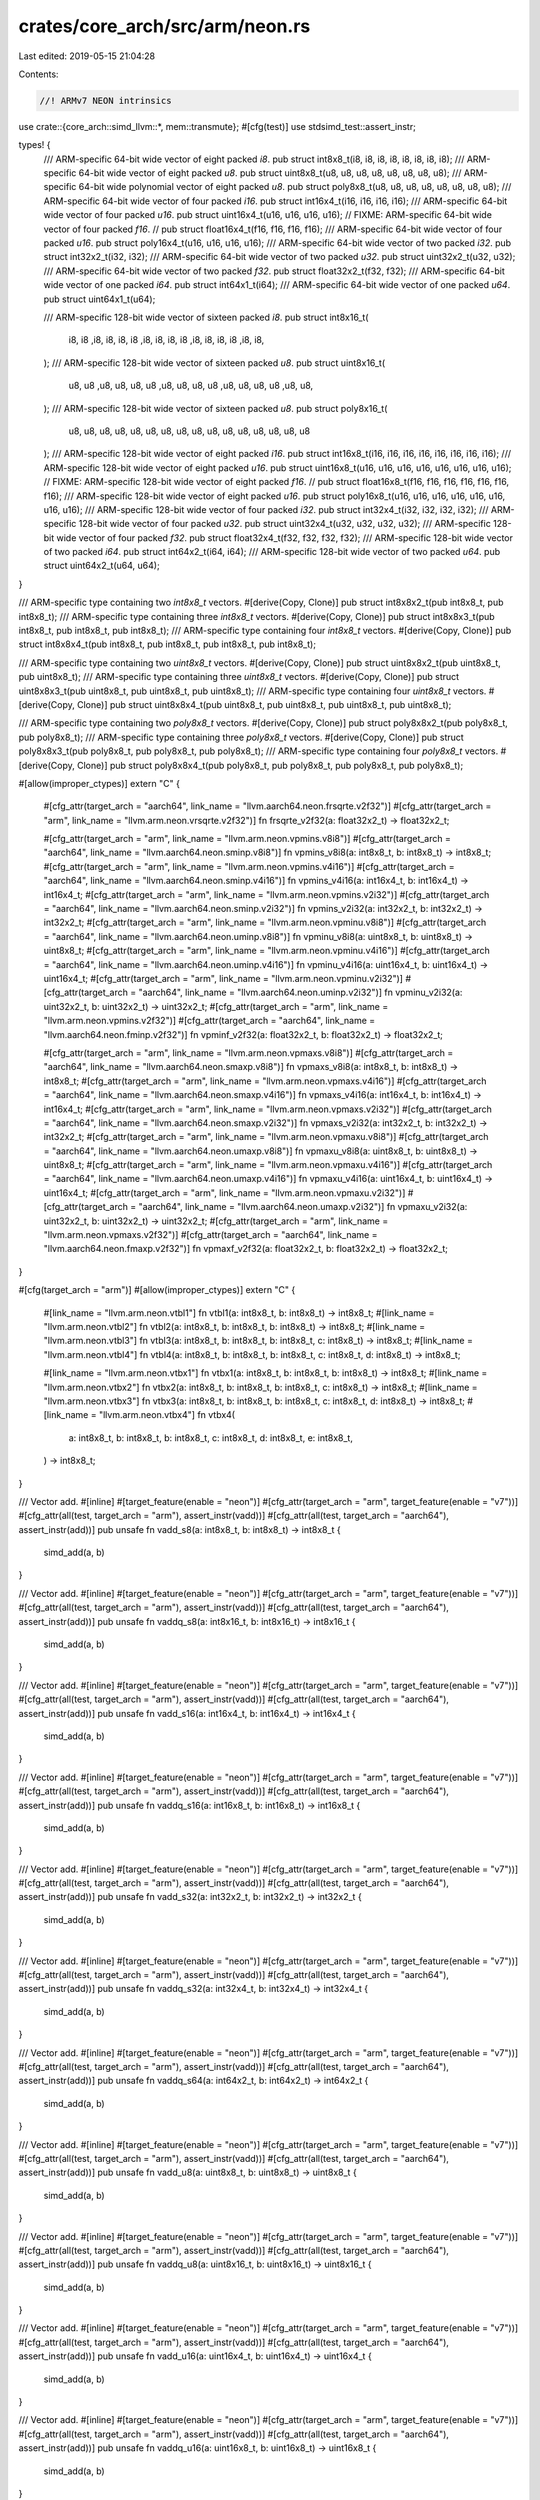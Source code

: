 crates/core_arch/src/arm/neon.rs
================================

Last edited: 2019-05-15 21:04:28

Contents:

.. code-block:: rs

    //! ARMv7 NEON intrinsics

use crate::{core_arch::simd_llvm::*, mem::transmute};
#[cfg(test)]
use stdsimd_test::assert_instr;

types! {
    /// ARM-specific 64-bit wide vector of eight packed `i8`.
    pub struct int8x8_t(i8, i8, i8, i8, i8, i8, i8, i8);
    /// ARM-specific 64-bit wide vector of eight packed `u8`.
    pub struct uint8x8_t(u8, u8, u8, u8, u8, u8, u8, u8);
    /// ARM-specific 64-bit wide polynomial vector of eight packed `u8`.
    pub struct poly8x8_t(u8, u8, u8, u8, u8, u8, u8, u8);
    /// ARM-specific 64-bit wide vector of four packed `i16`.
    pub struct int16x4_t(i16, i16, i16, i16);
    /// ARM-specific 64-bit wide vector of four packed `u16`.
    pub struct uint16x4_t(u16, u16, u16, u16);
    // FIXME: ARM-specific 64-bit wide vector of four packed `f16`.
    // pub struct float16x4_t(f16, f16, f16, f16);
    /// ARM-specific 64-bit wide vector of four packed `u16`.
    pub struct poly16x4_t(u16, u16, u16, u16);
    /// ARM-specific 64-bit wide vector of two packed `i32`.
    pub struct int32x2_t(i32, i32);
    /// ARM-specific 64-bit wide vector of two packed `u32`.
    pub struct uint32x2_t(u32, u32);
    /// ARM-specific 64-bit wide vector of two packed `f32`.
    pub struct float32x2_t(f32, f32);
    /// ARM-specific 64-bit wide vector of one packed `i64`.
    pub struct int64x1_t(i64);
    /// ARM-specific 64-bit wide vector of one packed `u64`.
    pub struct uint64x1_t(u64);

    /// ARM-specific 128-bit wide vector of sixteen packed `i8`.
    pub struct int8x16_t(
        i8, i8 ,i8, i8, i8, i8 ,i8, i8,
        i8, i8 ,i8, i8, i8, i8 ,i8, i8,
    );
    /// ARM-specific 128-bit wide vector of sixteen packed `u8`.
    pub struct uint8x16_t(
        u8, u8 ,u8, u8, u8, u8 ,u8, u8,
        u8, u8 ,u8, u8, u8, u8 ,u8, u8,
    );
    /// ARM-specific 128-bit wide vector of sixteen packed `u8`.
    pub struct poly8x16_t(
        u8, u8, u8, u8, u8, u8, u8, u8,
        u8, u8, u8, u8, u8, u8, u8, u8
    );
    /// ARM-specific 128-bit wide vector of eight packed `i16`.
    pub struct int16x8_t(i16, i16, i16, i16, i16, i16, i16, i16);
    /// ARM-specific 128-bit wide vector of eight packed `u16`.
    pub struct uint16x8_t(u16, u16, u16, u16, u16, u16, u16, u16);
    // FIXME: ARM-specific 128-bit wide vector of eight packed `f16`.
    // pub struct float16x8_t(f16, f16, f16, f16, f16, f16, f16);
    /// ARM-specific 128-bit wide vector of eight packed `u16`.
    pub struct poly16x8_t(u16, u16, u16, u16, u16, u16, u16, u16);
    /// ARM-specific 128-bit wide vector of four packed `i32`.
    pub struct int32x4_t(i32, i32, i32, i32);
    /// ARM-specific 128-bit wide vector of four packed `u32`.
    pub struct uint32x4_t(u32, u32, u32, u32);
    /// ARM-specific 128-bit wide vector of four packed `f32`.
    pub struct float32x4_t(f32, f32, f32, f32);
    /// ARM-specific 128-bit wide vector of two packed `i64`.
    pub struct int64x2_t(i64, i64);
    /// ARM-specific 128-bit wide vector of two packed `u64`.
    pub struct uint64x2_t(u64, u64);
}

/// ARM-specific type containing two `int8x8_t` vectors.
#[derive(Copy, Clone)]
pub struct int8x8x2_t(pub int8x8_t, pub int8x8_t);
/// ARM-specific type containing three `int8x8_t` vectors.
#[derive(Copy, Clone)]
pub struct int8x8x3_t(pub int8x8_t, pub int8x8_t, pub int8x8_t);
/// ARM-specific type containing four `int8x8_t` vectors.
#[derive(Copy, Clone)]
pub struct int8x8x4_t(pub int8x8_t, pub int8x8_t, pub int8x8_t, pub int8x8_t);

/// ARM-specific type containing two `uint8x8_t` vectors.
#[derive(Copy, Clone)]
pub struct uint8x8x2_t(pub uint8x8_t, pub uint8x8_t);
/// ARM-specific type containing three `uint8x8_t` vectors.
#[derive(Copy, Clone)]
pub struct uint8x8x3_t(pub uint8x8_t, pub uint8x8_t, pub uint8x8_t);
/// ARM-specific type containing four `uint8x8_t` vectors.
#[derive(Copy, Clone)]
pub struct uint8x8x4_t(pub uint8x8_t, pub uint8x8_t, pub uint8x8_t, pub uint8x8_t);

/// ARM-specific type containing two `poly8x8_t` vectors.
#[derive(Copy, Clone)]
pub struct poly8x8x2_t(pub poly8x8_t, pub poly8x8_t);
/// ARM-specific type containing three `poly8x8_t` vectors.
#[derive(Copy, Clone)]
pub struct poly8x8x3_t(pub poly8x8_t, pub poly8x8_t, pub poly8x8_t);
/// ARM-specific type containing four `poly8x8_t` vectors.
#[derive(Copy, Clone)]
pub struct poly8x8x4_t(pub poly8x8_t, pub poly8x8_t, pub poly8x8_t, pub poly8x8_t);

#[allow(improper_ctypes)]
extern "C" {
    #[cfg_attr(target_arch = "aarch64", link_name = "llvm.aarch64.neon.frsqrte.v2f32")]
    #[cfg_attr(target_arch = "arm", link_name = "llvm.arm.neon.vrsqrte.v2f32")]
    fn frsqrte_v2f32(a: float32x2_t) -> float32x2_t;

    #[cfg_attr(target_arch = "arm", link_name = "llvm.arm.neon.vpmins.v8i8")]
    #[cfg_attr(target_arch = "aarch64", link_name = "llvm.aarch64.neon.sminp.v8i8")]
    fn vpmins_v8i8(a: int8x8_t, b: int8x8_t) -> int8x8_t;
    #[cfg_attr(target_arch = "arm", link_name = "llvm.arm.neon.vpmins.v4i16")]
    #[cfg_attr(target_arch = "aarch64", link_name = "llvm.aarch64.neon.sminp.v4i16")]
    fn vpmins_v4i16(a: int16x4_t, b: int16x4_t) -> int16x4_t;
    #[cfg_attr(target_arch = "arm", link_name = "llvm.arm.neon.vpmins.v2i32")]
    #[cfg_attr(target_arch = "aarch64", link_name = "llvm.aarch64.neon.sminp.v2i32")]
    fn vpmins_v2i32(a: int32x2_t, b: int32x2_t) -> int32x2_t;
    #[cfg_attr(target_arch = "arm", link_name = "llvm.arm.neon.vpminu.v8i8")]
    #[cfg_attr(target_arch = "aarch64", link_name = "llvm.aarch64.neon.uminp.v8i8")]
    fn vpminu_v8i8(a: uint8x8_t, b: uint8x8_t) -> uint8x8_t;
    #[cfg_attr(target_arch = "arm", link_name = "llvm.arm.neon.vpminu.v4i16")]
    #[cfg_attr(target_arch = "aarch64", link_name = "llvm.aarch64.neon.uminp.v4i16")]
    fn vpminu_v4i16(a: uint16x4_t, b: uint16x4_t) -> uint16x4_t;
    #[cfg_attr(target_arch = "arm", link_name = "llvm.arm.neon.vpminu.v2i32")]
    #[cfg_attr(target_arch = "aarch64", link_name = "llvm.aarch64.neon.uminp.v2i32")]
    fn vpminu_v2i32(a: uint32x2_t, b: uint32x2_t) -> uint32x2_t;
    #[cfg_attr(target_arch = "arm", link_name = "llvm.arm.neon.vpmins.v2f32")]
    #[cfg_attr(target_arch = "aarch64", link_name = "llvm.aarch64.neon.fminp.v2f32")]
    fn vpminf_v2f32(a: float32x2_t, b: float32x2_t) -> float32x2_t;

    #[cfg_attr(target_arch = "arm", link_name = "llvm.arm.neon.vpmaxs.v8i8")]
    #[cfg_attr(target_arch = "aarch64", link_name = "llvm.aarch64.neon.smaxp.v8i8")]
    fn vpmaxs_v8i8(a: int8x8_t, b: int8x8_t) -> int8x8_t;
    #[cfg_attr(target_arch = "arm", link_name = "llvm.arm.neon.vpmaxs.v4i16")]
    #[cfg_attr(target_arch = "aarch64", link_name = "llvm.aarch64.neon.smaxp.v4i16")]
    fn vpmaxs_v4i16(a: int16x4_t, b: int16x4_t) -> int16x4_t;
    #[cfg_attr(target_arch = "arm", link_name = "llvm.arm.neon.vpmaxs.v2i32")]
    #[cfg_attr(target_arch = "aarch64", link_name = "llvm.aarch64.neon.smaxp.v2i32")]
    fn vpmaxs_v2i32(a: int32x2_t, b: int32x2_t) -> int32x2_t;
    #[cfg_attr(target_arch = "arm", link_name = "llvm.arm.neon.vpmaxu.v8i8")]
    #[cfg_attr(target_arch = "aarch64", link_name = "llvm.aarch64.neon.umaxp.v8i8")]
    fn vpmaxu_v8i8(a: uint8x8_t, b: uint8x8_t) -> uint8x8_t;
    #[cfg_attr(target_arch = "arm", link_name = "llvm.arm.neon.vpmaxu.v4i16")]
    #[cfg_attr(target_arch = "aarch64", link_name = "llvm.aarch64.neon.umaxp.v4i16")]
    fn vpmaxu_v4i16(a: uint16x4_t, b: uint16x4_t) -> uint16x4_t;
    #[cfg_attr(target_arch = "arm", link_name = "llvm.arm.neon.vpmaxu.v2i32")]
    #[cfg_attr(target_arch = "aarch64", link_name = "llvm.aarch64.neon.umaxp.v2i32")]
    fn vpmaxu_v2i32(a: uint32x2_t, b: uint32x2_t) -> uint32x2_t;
    #[cfg_attr(target_arch = "arm", link_name = "llvm.arm.neon.vpmaxs.v2f32")]
    #[cfg_attr(target_arch = "aarch64", link_name = "llvm.aarch64.neon.fmaxp.v2f32")]
    fn vpmaxf_v2f32(a: float32x2_t, b: float32x2_t) -> float32x2_t;
}

#[cfg(target_arch = "arm")]
#[allow(improper_ctypes)]
extern "C" {
    #[link_name = "llvm.arm.neon.vtbl1"]
    fn vtbl1(a: int8x8_t, b: int8x8_t) -> int8x8_t;
    #[link_name = "llvm.arm.neon.vtbl2"]
    fn vtbl2(a: int8x8_t, b: int8x8_t, b: int8x8_t) -> int8x8_t;
    #[link_name = "llvm.arm.neon.vtbl3"]
    fn vtbl3(a: int8x8_t, b: int8x8_t, b: int8x8_t, c: int8x8_t) -> int8x8_t;
    #[link_name = "llvm.arm.neon.vtbl4"]
    fn vtbl4(a: int8x8_t, b: int8x8_t, b: int8x8_t, c: int8x8_t, d: int8x8_t) -> int8x8_t;

    #[link_name = "llvm.arm.neon.vtbx1"]
    fn vtbx1(a: int8x8_t, b: int8x8_t, b: int8x8_t) -> int8x8_t;
    #[link_name = "llvm.arm.neon.vtbx2"]
    fn vtbx2(a: int8x8_t, b: int8x8_t, b: int8x8_t, c: int8x8_t) -> int8x8_t;
    #[link_name = "llvm.arm.neon.vtbx3"]
    fn vtbx3(a: int8x8_t, b: int8x8_t, b: int8x8_t, c: int8x8_t, d: int8x8_t) -> int8x8_t;
    #[link_name = "llvm.arm.neon.vtbx4"]
    fn vtbx4(
        a: int8x8_t,
        b: int8x8_t,
        b: int8x8_t,
        c: int8x8_t,
        d: int8x8_t,
        e: int8x8_t,
    ) -> int8x8_t;
}

/// Vector add.
#[inline]
#[target_feature(enable = "neon")]
#[cfg_attr(target_arch = "arm", target_feature(enable = "v7"))]
#[cfg_attr(all(test, target_arch = "arm"), assert_instr(vadd))]
#[cfg_attr(all(test, target_arch = "aarch64"), assert_instr(add))]
pub unsafe fn vadd_s8(a: int8x8_t, b: int8x8_t) -> int8x8_t {
    simd_add(a, b)
}

/// Vector add.
#[inline]
#[target_feature(enable = "neon")]
#[cfg_attr(target_arch = "arm", target_feature(enable = "v7"))]
#[cfg_attr(all(test, target_arch = "arm"), assert_instr(vadd))]
#[cfg_attr(all(test, target_arch = "aarch64"), assert_instr(add))]
pub unsafe fn vaddq_s8(a: int8x16_t, b: int8x16_t) -> int8x16_t {
    simd_add(a, b)
}

/// Vector add.
#[inline]
#[target_feature(enable = "neon")]
#[cfg_attr(target_arch = "arm", target_feature(enable = "v7"))]
#[cfg_attr(all(test, target_arch = "arm"), assert_instr(vadd))]
#[cfg_attr(all(test, target_arch = "aarch64"), assert_instr(add))]
pub unsafe fn vadd_s16(a: int16x4_t, b: int16x4_t) -> int16x4_t {
    simd_add(a, b)
}

/// Vector add.
#[inline]
#[target_feature(enable = "neon")]
#[cfg_attr(target_arch = "arm", target_feature(enable = "v7"))]
#[cfg_attr(all(test, target_arch = "arm"), assert_instr(vadd))]
#[cfg_attr(all(test, target_arch = "aarch64"), assert_instr(add))]
pub unsafe fn vaddq_s16(a: int16x8_t, b: int16x8_t) -> int16x8_t {
    simd_add(a, b)
}

/// Vector add.
#[inline]
#[target_feature(enable = "neon")]
#[cfg_attr(target_arch = "arm", target_feature(enable = "v7"))]
#[cfg_attr(all(test, target_arch = "arm"), assert_instr(vadd))]
#[cfg_attr(all(test, target_arch = "aarch64"), assert_instr(add))]
pub unsafe fn vadd_s32(a: int32x2_t, b: int32x2_t) -> int32x2_t {
    simd_add(a, b)
}

/// Vector add.
#[inline]
#[target_feature(enable = "neon")]
#[cfg_attr(target_arch = "arm", target_feature(enable = "v7"))]
#[cfg_attr(all(test, target_arch = "arm"), assert_instr(vadd))]
#[cfg_attr(all(test, target_arch = "aarch64"), assert_instr(add))]
pub unsafe fn vaddq_s32(a: int32x4_t, b: int32x4_t) -> int32x4_t {
    simd_add(a, b)
}

/// Vector add.
#[inline]
#[target_feature(enable = "neon")]
#[cfg_attr(target_arch = "arm", target_feature(enable = "v7"))]
#[cfg_attr(all(test, target_arch = "arm"), assert_instr(vadd))]
#[cfg_attr(all(test, target_arch = "aarch64"), assert_instr(add))]
pub unsafe fn vaddq_s64(a: int64x2_t, b: int64x2_t) -> int64x2_t {
    simd_add(a, b)
}

/// Vector add.
#[inline]
#[target_feature(enable = "neon")]
#[cfg_attr(target_arch = "arm", target_feature(enable = "v7"))]
#[cfg_attr(all(test, target_arch = "arm"), assert_instr(vadd))]
#[cfg_attr(all(test, target_arch = "aarch64"), assert_instr(add))]
pub unsafe fn vadd_u8(a: uint8x8_t, b: uint8x8_t) -> uint8x8_t {
    simd_add(a, b)
}

/// Vector add.
#[inline]
#[target_feature(enable = "neon")]
#[cfg_attr(target_arch = "arm", target_feature(enable = "v7"))]
#[cfg_attr(all(test, target_arch = "arm"), assert_instr(vadd))]
#[cfg_attr(all(test, target_arch = "aarch64"), assert_instr(add))]
pub unsafe fn vaddq_u8(a: uint8x16_t, b: uint8x16_t) -> uint8x16_t {
    simd_add(a, b)
}

/// Vector add.
#[inline]
#[target_feature(enable = "neon")]
#[cfg_attr(target_arch = "arm", target_feature(enable = "v7"))]
#[cfg_attr(all(test, target_arch = "arm"), assert_instr(vadd))]
#[cfg_attr(all(test, target_arch = "aarch64"), assert_instr(add))]
pub unsafe fn vadd_u16(a: uint16x4_t, b: uint16x4_t) -> uint16x4_t {
    simd_add(a, b)
}

/// Vector add.
#[inline]
#[target_feature(enable = "neon")]
#[cfg_attr(target_arch = "arm", target_feature(enable = "v7"))]
#[cfg_attr(all(test, target_arch = "arm"), assert_instr(vadd))]
#[cfg_attr(all(test, target_arch = "aarch64"), assert_instr(add))]
pub unsafe fn vaddq_u16(a: uint16x8_t, b: uint16x8_t) -> uint16x8_t {
    simd_add(a, b)
}

/// Vector add.
#[inline]
#[target_feature(enable = "neon")]
#[cfg_attr(target_arch = "arm", target_feature(enable = "v7"))]
#[cfg_attr(all(test, target_arch = "arm"), assert_instr(vadd))]
#[cfg_attr(all(test, target_arch = "aarch64"), assert_instr(add))]
pub unsafe fn vadd_u32(a: uint32x2_t, b: uint32x2_t) -> uint32x2_t {
    simd_add(a, b)
}

/// Vector add.
#[inline]
#[target_feature(enable = "neon")]
#[cfg_attr(target_arch = "arm", target_feature(enable = "v7"))]
#[cfg_attr(all(test, target_arch = "arm"), assert_instr(vadd))]
#[cfg_attr(all(test, target_arch = "aarch64"), assert_instr(add))]
pub unsafe fn vaddq_u32(a: uint32x4_t, b: uint32x4_t) -> uint32x4_t {
    simd_add(a, b)
}

/// Vector add.
#[inline]
#[target_feature(enable = "neon")]
#[cfg_attr(target_arch = "arm", target_feature(enable = "v7"))]
#[cfg_attr(all(test, target_arch = "arm"), assert_instr(vadd))]
#[cfg_attr(all(test, target_arch = "aarch64"), assert_instr(add))]
pub unsafe fn vaddq_u64(a: uint64x2_t, b: uint64x2_t) -> uint64x2_t {
    simd_add(a, b)
}

/// Vector add.
#[inline]
#[target_feature(enable = "neon")]
#[cfg_attr(target_arch = "arm", target_feature(enable = "v7"))]
#[cfg_attr(all(test, target_arch = "arm"), assert_instr(vadd))]
#[cfg_attr(all(test, target_arch = "aarch64"), assert_instr(fadd))]
pub unsafe fn vadd_f32(a: float32x2_t, b: float32x2_t) -> float32x2_t {
    simd_add(a, b)
}

/// Vector add.
#[inline]
#[target_feature(enable = "neon")]
#[cfg_attr(target_arch = "arm", target_feature(enable = "v7"))]
#[cfg_attr(all(test, target_arch = "arm"), assert_instr(vadd))]
#[cfg_attr(all(test, target_arch = "aarch64"), assert_instr(fadd))]
pub unsafe fn vaddq_f32(a: float32x4_t, b: float32x4_t) -> float32x4_t {
    simd_add(a, b)
}

/// Vector long add.
#[inline]
#[target_feature(enable = "neon")]
#[cfg_attr(target_arch = "arm", target_feature(enable = "v7"))]
#[cfg_attr(all(test, target_arch = "arm"), assert_instr(vaddl))]
#[cfg_attr(all(test, target_arch = "aarch64"), assert_instr(saddl))]
pub unsafe fn vaddl_s8(a: int8x8_t, b: int8x8_t) -> int16x8_t {
    let a: int16x8_t = simd_cast(a);
    let b: int16x8_t = simd_cast(b);
    simd_add(a, b)
}

/// Vector long add.
#[inline]
#[target_feature(enable = "neon")]
#[cfg_attr(target_arch = "arm", target_feature(enable = "v7"))]
#[cfg_attr(all(test, target_arch = "arm"), assert_instr(vaddl))]
#[cfg_attr(all(test, target_arch = "aarch64"), assert_instr(saddl))]
pub unsafe fn vaddl_s16(a: int16x4_t, b: int16x4_t) -> int32x4_t {
    let a: int32x4_t = simd_cast(a);
    let b: int32x4_t = simd_cast(b);
    simd_add(a, b)
}

/// Vector long add.
#[inline]
#[target_feature(enable = "neon")]
#[cfg_attr(target_arch = "arm", target_feature(enable = "v7"))]
#[cfg_attr(all(test, target_arch = "arm"), assert_instr(vaddl))]
#[cfg_attr(all(test, target_arch = "aarch64"), assert_instr(saddl))]
pub unsafe fn vaddl_s32(a: int32x2_t, b: int32x2_t) -> int64x2_t {
    let a: int64x2_t = simd_cast(a);
    let b: int64x2_t = simd_cast(b);
    simd_add(a, b)
}

/// Vector long add.
#[inline]
#[target_feature(enable = "neon")]
#[cfg_attr(target_arch = "arm", target_feature(enable = "v7"))]
#[cfg_attr(all(test, target_arch = "arm"), assert_instr(vaddl))]
#[cfg_attr(all(test, target_arch = "aarch64"), assert_instr(uaddl))]
pub unsafe fn vaddl_u8(a: uint8x8_t, b: uint8x8_t) -> uint16x8_t {
    let a: uint16x8_t = simd_cast(a);
    let b: uint16x8_t = simd_cast(b);
    simd_add(a, b)
}

/// Vector long add.
#[inline]
#[target_feature(enable = "neon")]
#[cfg_attr(target_arch = "arm", target_feature(enable = "v7"))]
#[cfg_attr(all(test, target_arch = "arm"), assert_instr(vaddl))]
#[cfg_attr(all(test, target_arch = "aarch64"), assert_instr(uaddl))]
pub unsafe fn vaddl_u16(a: uint16x4_t, b: uint16x4_t) -> uint32x4_t {
    let a: uint32x4_t = simd_cast(a);
    let b: uint32x4_t = simd_cast(b);
    simd_add(a, b)
}

/// Vector long add.
#[inline]
#[target_feature(enable = "neon")]
#[cfg_attr(target_arch = "arm", target_feature(enable = "v7"))]
#[cfg_attr(all(test, target_arch = "arm"), assert_instr(vaddl))]
#[cfg_attr(all(test, target_arch = "aarch64"), assert_instr(uaddl))]
pub unsafe fn vaddl_u32(a: uint32x2_t, b: uint32x2_t) -> uint64x2_t {
    let a: uint64x2_t = simd_cast(a);
    let b: uint64x2_t = simd_cast(b);
    simd_add(a, b)
}

/// Vector narrow integer.
#[inline]
#[target_feature(enable = "neon")]
#[cfg_attr(target_arch = "arm", target_feature(enable = "v7"))]
#[cfg_attr(all(test, target_arch = "arm"), assert_instr(vmovn))]
#[cfg_attr(all(test, target_arch = "aarch64"), assert_instr(xtn))]
pub unsafe fn vmovn_s16(a: int16x8_t) -> int8x8_t {
    simd_cast(a)
}

/// Vector narrow integer.
#[inline]
#[target_feature(enable = "neon")]
#[cfg_attr(target_arch = "arm", target_feature(enable = "v7"))]
#[cfg_attr(all(test, target_arch = "arm"), assert_instr(vmovn))]
#[cfg_attr(all(test, target_arch = "aarch64"), assert_instr(xtn))]
pub unsafe fn vmovn_s32(a: int32x4_t) -> int16x4_t {
    simd_cast(a)
}

/// Vector narrow integer.
#[inline]
#[target_feature(enable = "neon")]
#[cfg_attr(target_arch = "arm", target_feature(enable = "v7"))]
#[cfg_attr(all(test, target_arch = "arm"), assert_instr(vmovn))]
#[cfg_attr(all(test, target_arch = "aarch64"), assert_instr(xtn))]
pub unsafe fn vmovn_s64(a: int64x2_t) -> int32x2_t {
    simd_cast(a)
}

/// Vector narrow integer.
#[inline]
#[target_feature(enable = "neon")]
#[cfg_attr(target_arch = "arm", target_feature(enable = "v7"))]
#[cfg_attr(all(test, target_arch = "arm"), assert_instr(vmovn))]
#[cfg_attr(all(test, target_arch = "aarch64"), assert_instr(xtn))]
pub unsafe fn vmovn_u16(a: uint16x8_t) -> uint8x8_t {
    simd_cast(a)
}

/// Vector narrow integer.
#[inline]
#[target_feature(enable = "neon")]
#[cfg_attr(target_arch = "arm", target_feature(enable = "v7"))]
#[cfg_attr(all(test, target_arch = "arm"), assert_instr(vmovn))]
#[cfg_attr(all(test, target_arch = "aarch64"), assert_instr(xtn))]
pub unsafe fn vmovn_u32(a: uint32x4_t) -> uint16x4_t {
    simd_cast(a)
}

/// Vector narrow integer.
#[inline]
#[target_feature(enable = "neon")]
#[cfg_attr(target_arch = "arm", target_feature(enable = "v7"))]
#[cfg_attr(all(test, target_arch = "arm"), assert_instr(vmovn))]
#[cfg_attr(all(test, target_arch = "aarch64"), assert_instr(xtn))]
pub unsafe fn vmovn_u64(a: uint64x2_t) -> uint32x2_t {
    simd_cast(a)
}

/// Vector long move.
#[inline]
#[target_feature(enable = "neon")]
#[cfg_attr(target_arch = "arm", target_feature(enable = "v7"))]
#[cfg_attr(all(test, target_arch = "arm"), assert_instr(vmovl))]
#[cfg_attr(all(test, target_arch = "aarch64"), assert_instr(sxtl))]
pub unsafe fn vmovl_s8(a: int8x8_t) -> int16x8_t {
    simd_cast(a)
}

/// Vector long move.
#[inline]
#[target_feature(enable = "neon")]
#[cfg_attr(target_arch = "arm", target_feature(enable = "v7"))]
#[cfg_attr(all(test, target_arch = "arm"), assert_instr(vmovl))]
#[cfg_attr(all(test, target_arch = "aarch64"), assert_instr(sxtl))]
pub unsafe fn vmovl_s16(a: int16x4_t) -> int32x4_t {
    simd_cast(a)
}

/// Vector long move.
#[inline]
#[target_feature(enable = "neon")]
#[cfg_attr(target_arch = "arm", target_feature(enable = "v7"))]
#[cfg_attr(all(test, target_arch = "arm"), assert_instr(vmovl))]
#[cfg_attr(all(test, target_arch = "aarch64"), assert_instr(sxtl))]
pub unsafe fn vmovl_s32(a: int32x2_t) -> int64x2_t {
    simd_cast(a)
}

/// Vector long move.
#[inline]
#[target_feature(enable = "neon")]
#[cfg_attr(target_arch = "arm", target_feature(enable = "v7"))]
#[cfg_attr(all(test, target_arch = "arm"), assert_instr(vmovl))]
#[cfg_attr(all(test, target_arch = "aarch64"), assert_instr(uxtl))]
pub unsafe fn vmovl_u8(a: uint8x8_t) -> uint16x8_t {
    simd_cast(a)
}

/// Vector long move.
#[inline]
#[target_feature(enable = "neon")]
#[cfg_attr(target_arch = "arm", target_feature(enable = "v7"))]
#[cfg_attr(all(test, target_arch = "arm"), assert_instr(vmovl))]
#[cfg_attr(all(test, target_arch = "aarch64"), assert_instr(uxtl))]
pub unsafe fn vmovl_u16(a: uint16x4_t) -> uint32x4_t {
    simd_cast(a)
}

/// Vector long move.
#[inline]
#[target_feature(enable = "neon")]
#[cfg_attr(target_arch = "arm", target_feature(enable = "v7"))]
#[cfg_attr(all(test, target_arch = "arm"), assert_instr(vmovl))]
#[cfg_attr(all(test, target_arch = "aarch64"), assert_instr(uxtl))]
pub unsafe fn vmovl_u32(a: uint32x2_t) -> uint64x2_t {
    simd_cast(a)
}

/// Reciprocal square-root estimate.
#[inline]
#[target_feature(enable = "neon")]
#[cfg_attr(all(test, target_arch = "aarch64"), assert_instr(frsqrte))]
#[cfg_attr(all(test, target_arch = "arm"), assert_instr(vrsqrte))]
pub unsafe fn vrsqrte_f32(a: float32x2_t) -> float32x2_t {
    frsqrte_v2f32(a)
}

/// Folding minimum of adjacent pairs
#[inline]
#[target_feature(enable = "neon")]
#[cfg_attr(target_arch = "arm", target_feature(enable = "v7"))]
#[cfg_attr(all(test, target_arch = "arm"), assert_instr(vpmin))]
#[cfg_attr(all(test, target_arch = "aarch64"), assert_instr(sminp))]
pub unsafe fn vpmin_s8(a: int8x8_t, b: int8x8_t) -> int8x8_t {
    vpmins_v8i8(a, b)
}

/// Folding minimum of adjacent pairs
#[inline]
#[target_feature(enable = "neon")]
#[cfg_attr(target_arch = "arm", target_feature(enable = "v7"))]
#[cfg_attr(all(test, target_arch = "arm"), assert_instr(vpmin))]
#[cfg_attr(all(test, target_arch = "aarch64"), assert_instr(sminp))]
pub unsafe fn vpmin_s16(a: int16x4_t, b: int16x4_t) -> int16x4_t {
    vpmins_v4i16(a, b)
}

/// Folding minimum of adjacent pairs
#[inline]
#[target_feature(enable = "neon")]
#[cfg_attr(target_arch = "arm", target_feature(enable = "v7"))]
#[cfg_attr(all(test, target_arch = "arm"), assert_instr(vpmin))]
#[cfg_attr(all(test, target_arch = "aarch64"), assert_instr(sminp))]
pub unsafe fn vpmin_s32(a: int32x2_t, b: int32x2_t) -> int32x2_t {
    vpmins_v2i32(a, b)
}

/// Folding minimum of adjacent pairs
#[inline]
#[target_feature(enable = "neon")]
#[cfg_attr(target_arch = "arm", target_feature(enable = "v7"))]
#[cfg_attr(all(test, target_arch = "arm"), assert_instr(vpmin))]
#[cfg_attr(all(test, target_arch = "aarch64"), assert_instr(uminp))]
pub unsafe fn vpmin_u8(a: uint8x8_t, b: uint8x8_t) -> uint8x8_t {
    vpminu_v8i8(a, b)
}

/// Folding minimum of adjacent pairs
#[inline]
#[target_feature(enable = "neon")]
#[cfg_attr(target_arch = "arm", target_feature(enable = "v7"))]
#[cfg_attr(all(test, target_arch = "arm"), assert_instr(vpmin))]
#[cfg_attr(all(test, target_arch = "aarch64"), assert_instr(uminp))]
pub unsafe fn vpmin_u16(a: uint16x4_t, b: uint16x4_t) -> uint16x4_t {
    vpminu_v4i16(a, b)
}

/// Folding minimum of adjacent pairs
#[inline]
#[target_feature(enable = "neon")]
#[cfg_attr(target_arch = "arm", target_feature(enable = "v7"))]
#[cfg_attr(all(test, target_arch = "arm"), assert_instr(vpmin))]
#[cfg_attr(all(test, target_arch = "aarch64"), assert_instr(uminp))]
pub unsafe fn vpmin_u32(a: uint32x2_t, b: uint32x2_t) -> uint32x2_t {
    vpminu_v2i32(a, b)
}

/// Folding minimum of adjacent pairs
#[inline]
#[target_feature(enable = "neon")]
#[cfg_attr(target_arch = "arm", target_feature(enable = "v7"))]
#[cfg_attr(all(test, target_arch = "arm"), assert_instr(vpmin))]
#[cfg_attr(all(test, target_arch = "aarch64"), assert_instr(fminp))]
pub unsafe fn vpmin_f32(a: float32x2_t, b: float32x2_t) -> float32x2_t {
    vpminf_v2f32(a, b)
}

/// Folding maximum of adjacent pairs
#[inline]
#[target_feature(enable = "neon")]
#[cfg_attr(target_arch = "arm", target_feature(enable = "v7"))]
#[cfg_attr(all(test, target_arch = "arm"), assert_instr(vpmax))]
#[cfg_attr(all(test, target_arch = "aarch64"), assert_instr(smaxp))]
pub unsafe fn vpmax_s8(a: int8x8_t, b: int8x8_t) -> int8x8_t {
    vpmaxs_v8i8(a, b)
}

/// Folding maximum of adjacent pairs
#[inline]
#[target_feature(enable = "neon")]
#[cfg_attr(target_arch = "arm", target_feature(enable = "v7"))]
#[cfg_attr(all(test, target_arch = "arm"), assert_instr(vpmax))]
#[cfg_attr(all(test, target_arch = "aarch64"), assert_instr(smaxp))]
pub unsafe fn vpmax_s16(a: int16x4_t, b: int16x4_t) -> int16x4_t {
    vpmaxs_v4i16(a, b)
}

/// Folding maximum of adjacent pairs
#[inline]
#[target_feature(enable = "neon")]
#[cfg_attr(target_arch = "arm", target_feature(enable = "v7"))]
#[cfg_attr(all(test, target_arch = "arm"), assert_instr(vpmax))]
#[cfg_attr(all(test, target_arch = "aarch64"), assert_instr(smaxp))]
pub unsafe fn vpmax_s32(a: int32x2_t, b: int32x2_t) -> int32x2_t {
    vpmaxs_v2i32(a, b)
}

/// Folding maximum of adjacent pairs
#[inline]
#[target_feature(enable = "neon")]
#[cfg_attr(target_arch = "arm", target_feature(enable = "v7"))]
#[cfg_attr(all(test, target_arch = "arm"), assert_instr(vpmax))]
#[cfg_attr(all(test, target_arch = "aarch64"), assert_instr(umaxp))]
pub unsafe fn vpmax_u8(a: uint8x8_t, b: uint8x8_t) -> uint8x8_t {
    vpmaxu_v8i8(a, b)
}

/// Folding maximum of adjacent pairs
#[inline]
#[target_feature(enable = "neon")]
#[cfg_attr(target_arch = "arm", target_feature(enable = "v7"))]
#[cfg_attr(all(test, target_arch = "arm"), assert_instr(vpmax))]
#[cfg_attr(all(test, target_arch = "aarch64"), assert_instr(umaxp))]
pub unsafe fn vpmax_u16(a: uint16x4_t, b: uint16x4_t) -> uint16x4_t {
    vpmaxu_v4i16(a, b)
}

/// Folding maximum of adjacent pairs
#[inline]
#[target_feature(enable = "neon")]
#[cfg_attr(target_arch = "arm", target_feature(enable = "v7"))]
#[cfg_attr(all(test, target_arch = "arm"), assert_instr(vpmax))]
#[cfg_attr(all(test, target_arch = "aarch64"), assert_instr(umaxp))]
pub unsafe fn vpmax_u32(a: uint32x2_t, b: uint32x2_t) -> uint32x2_t {
    vpmaxu_v2i32(a, b)
}

/// Folding maximum of adjacent pairs
#[inline]
#[target_feature(enable = "neon")]
#[cfg_attr(target_arch = "arm", target_feature(enable = "v7"))]
#[cfg_attr(all(test, target_arch = "arm"), assert_instr(vpmax))]
#[cfg_attr(all(test, target_arch = "aarch64"), assert_instr(fmaxp))]
pub unsafe fn vpmax_f32(a: float32x2_t, b: float32x2_t) -> float32x2_t {
    vpmaxf_v2f32(a, b)
}

/// Table look-up
#[inline]
#[cfg(target_arch = "arm")]
#[cfg(target_endian = "little")]
#[target_feature(enable = "neon,v7")]
#[cfg_attr(test, assert_instr(vtbl))]
pub unsafe fn vtbl1_s8(a: int8x8_t, b: int8x8_t) -> int8x8_t {
    vtbl1(a, b)
}

/// Table look-up
#[inline]
#[cfg(target_arch = "arm")]
#[cfg(target_endian = "little")]
#[target_feature(enable = "neon,v7")]
#[cfg_attr(test, assert_instr(vtbl))]
pub unsafe fn vtbl1_u8(a: uint8x8_t, b: uint8x8_t) -> uint8x8_t {
    transmute(vtbl1(transmute(a), transmute(b)))
}

/// Table look-up
#[inline]
#[cfg(target_arch = "arm")]
#[cfg(target_endian = "little")]
#[target_feature(enable = "neon,v7")]
#[cfg_attr(test, assert_instr(vtbl))]
pub unsafe fn vtbl1_p8(a: poly8x8_t, b: uint8x8_t) -> poly8x8_t {
    transmute(vtbl1(transmute(a), transmute(b)))
}

/// Table look-up
#[inline]
#[cfg(target_arch = "arm")]
#[cfg(target_endian = "little")]
#[target_feature(enable = "neon,v7")]
#[cfg_attr(test, assert_instr(vtbl))]
pub unsafe fn vtbl2_s8(a: int8x8x2_t, b: int8x8_t) -> int8x8_t {
    vtbl2(a.0, a.1, b)
}

/// Table look-up
#[inline]
#[cfg(target_arch = "arm")]
#[cfg(target_endian = "little")]
#[target_feature(enable = "neon,v7")]
#[cfg_attr(test, assert_instr(vtbl))]
pub unsafe fn vtbl2_u8(a: uint8x8x2_t, b: uint8x8_t) -> uint8x8_t {
    transmute(vtbl2(transmute(a.0), transmute(a.1), transmute(b)))
}

/// Table look-up
#[inline]
#[cfg(target_arch = "arm")]
#[cfg(target_endian = "little")]
#[target_feature(enable = "neon,v7")]
#[cfg_attr(test, assert_instr(vtbl))]
pub unsafe fn vtbl2_p8(a: poly8x8x2_t, b: uint8x8_t) -> poly8x8_t {
    transmute(vtbl2(transmute(a.0), transmute(a.1), transmute(b)))
}

/// Table look-up
#[inline]
#[cfg(target_arch = "arm")]
#[cfg(target_endian = "little")]
#[target_feature(enable = "neon,v7")]
#[cfg_attr(test, assert_instr(vtbl))]
pub unsafe fn vtbl3_s8(a: int8x8x3_t, b: int8x8_t) -> int8x8_t {
    vtbl3(a.0, a.1, a.2, b)
}

/// Table look-up
#[inline]
#[cfg(target_arch = "arm")]
#[cfg(target_endian = "little")]
#[target_feature(enable = "neon,v7")]
#[cfg_attr(test, assert_instr(vtbl))]
pub unsafe fn vtbl3_u8(a: uint8x8x3_t, b: uint8x8_t) -> uint8x8_t {
    transmute(vtbl3(
        transmute(a.0),
        transmute(a.1),
        transmute(a.2),
        transmute(b),
    ))
}

/// Table look-up
#[inline]
#[cfg(target_arch = "arm")]
#[cfg(target_endian = "little")]
#[target_feature(enable = "neon,v7")]
#[cfg_attr(test, assert_instr(vtbl))]
pub unsafe fn vtbl3_p8(a: poly8x8x3_t, b: uint8x8_t) -> poly8x8_t {
    transmute(vtbl3(
        transmute(a.0),
        transmute(a.1),
        transmute(a.2),
        transmute(b),
    ))
}

/// Table look-up
#[inline]
#[cfg(target_arch = "arm")]
#[cfg(target_endian = "little")]
#[target_feature(enable = "neon,v7")]
#[cfg_attr(test, assert_instr(vtbl))]
pub unsafe fn vtbl4_s8(a: int8x8x4_t, b: int8x8_t) -> int8x8_t {
    vtbl4(a.0, a.1, a.2, a.3, b)
}

/// Table look-up
#[inline]
#[cfg(target_arch = "arm")]
#[cfg(target_endian = "little")]
#[target_feature(enable = "neon,v7")]
#[cfg_attr(test, assert_instr(vtbl))]
pub unsafe fn vtbl4_u8(a: uint8x8x4_t, b: uint8x8_t) -> uint8x8_t {
    transmute(vtbl4(
        transmute(a.0),
        transmute(a.1),
        transmute(a.2),
        transmute(a.3),
        transmute(b),
    ))
}

/// Table look-up
#[inline]
#[cfg(target_arch = "arm")]
#[cfg(target_endian = "little")]
#[target_feature(enable = "neon,v7")]
#[cfg_attr(test, assert_instr(vtbl))]
pub unsafe fn vtbl4_p8(a: poly8x8x4_t, b: uint8x8_t) -> poly8x8_t {
    transmute(vtbl4(
        transmute(a.0),
        transmute(a.1),
        transmute(a.2),
        transmute(a.3),
        transmute(b),
    ))
}

/// Extended table look-up
#[inline]
#[cfg(target_arch = "arm")]
#[cfg(target_endian = "little")]
#[target_feature(enable = "neon,v7")]
#[cfg_attr(test, assert_instr(vtbx))]
pub unsafe fn vtbx1_s8(a: int8x8_t, b: int8x8_t, c: int8x8_t) -> int8x8_t {
    vtbx1(a, b, c)
}

/// Extended table look-up
#[inline]
#[cfg(target_arch = "arm")]
#[cfg(target_endian = "little")]
#[target_feature(enable = "neon,v7")]
#[cfg_attr(test, assert_instr(vtbx))]
pub unsafe fn vtbx1_u8(a: uint8x8_t, b: uint8x8_t, c: uint8x8_t) -> uint8x8_t {
    transmute(vtbx1(transmute(a), transmute(b), transmute(c)))
}

/// Extended table look-up
#[inline]
#[cfg(target_arch = "arm")]
#[cfg(target_endian = "little")]
#[target_feature(enable = "neon,v7")]
#[cfg_attr(test, assert_instr(vtbx))]
pub unsafe fn vtbx1_p8(a: poly8x8_t, b: poly8x8_t, c: uint8x8_t) -> poly8x8_t {
    transmute(vtbx1(transmute(a), transmute(b), transmute(c)))
}

/// Extended table look-up
#[inline]
#[cfg(target_arch = "arm")]
#[cfg(target_endian = "little")]
#[target_feature(enable = "neon,v7")]
#[cfg_attr(test, assert_instr(vtbx))]
pub unsafe fn vtbx2_s8(a: int8x8_t, b: int8x8x2_t, c: int8x8_t) -> int8x8_t {
    vtbx2(a, b.0, b.1, c)
}

/// Extended table look-up
#[inline]
#[cfg(target_arch = "arm")]
#[cfg(target_endian = "little")]
#[target_feature(enable = "neon,v7")]
#[cfg_attr(test, assert_instr(vtbx))]
pub unsafe fn vtbx2_u8(a: uint8x8_t, b: uint8x8x2_t, c: uint8x8_t) -> uint8x8_t {
    transmute(vtbx2(
        transmute(a),
        transmute(b.0),
        transmute(b.1),
        transmute(c),
    ))
}

/// Extended table look-up
#[inline]
#[cfg(target_arch = "arm")]
#[cfg(target_endian = "little")]
#[target_feature(enable = "neon,v7")]
#[cfg_attr(test, assert_instr(vtbx))]
pub unsafe fn vtbx2_p8(a: poly8x8_t, b: poly8x8x2_t, c: uint8x8_t) -> poly8x8_t {
    transmute(vtbx2(
        transmute(a),
        transmute(b.0),
        transmute(b.1),
        transmute(c),
    ))
}

/// Extended table look-up
#[inline]
#[cfg(target_arch = "arm")]
#[cfg(target_endian = "little")]
#[target_feature(enable = "neon,v7")]
#[cfg_attr(test, assert_instr(vtbx))]
pub unsafe fn vtbx3_s8(a: int8x8_t, b: int8x8x3_t, c: int8x8_t) -> int8x8_t {
    vtbx3(a, b.0, b.1, b.2, c)
}

/// Extended table look-up
#[inline]
#[cfg(target_arch = "arm")]
#[cfg(target_endian = "little")]
#[target_feature(enable = "neon,v7")]
#[cfg_attr(test, assert_instr(vtbx))]
pub unsafe fn vtbx3_u8(a: uint8x8_t, b: uint8x8x3_t, c: uint8x8_t) -> uint8x8_t {
    transmute(vtbx3(
        transmute(a),
        transmute(b.0),
        transmute(b.1),
        transmute(b.2),
        transmute(c),
    ))
}

/// Extended table look-up
#[inline]
#[cfg(target_arch = "arm")]
#[cfg(target_endian = "little")]
#[target_feature(enable = "neon,v7")]
#[cfg_attr(test, assert_instr(vtbx))]
pub unsafe fn vtbx3_p8(a: poly8x8_t, b: poly8x8x3_t, c: uint8x8_t) -> poly8x8_t {
    transmute(vtbx3(
        transmute(a),
        transmute(b.0),
        transmute(b.1),
        transmute(b.2),
        transmute(c),
    ))
}

/// Extended table look-up
#[inline]
#[cfg(target_arch = "arm")]
#[cfg(target_endian = "little")]
#[target_feature(enable = "neon,v7")]
#[cfg_attr(test, assert_instr(vtbx))]
pub unsafe fn vtbx4_s8(a: int8x8_t, b: int8x8x4_t, c: int8x8_t) -> int8x8_t {
    vtbx4(a, b.0, b.1, b.2, b.3, c)
}

/// Extended table look-up
#[inline]
#[cfg(target_arch = "arm")]
#[cfg(target_endian = "little")]
#[target_feature(enable = "neon,v7")]
#[cfg_attr(test, assert_instr(vtbx))]
pub unsafe fn vtbx4_u8(a: uint8x8_t, b: uint8x8x4_t, c: uint8x8_t) -> uint8x8_t {
    transmute(vtbx4(
        transmute(a),
        transmute(b.0),
        transmute(b.1),
        transmute(b.2),
        transmute(b.3),
        transmute(c),
    ))
}

/// Extended table look-up
#[inline]
#[cfg(target_arch = "arm")]
#[cfg(target_endian = "little")]
#[target_feature(enable = "neon,v7")]
#[cfg_attr(test, assert_instr(vtbx))]
pub unsafe fn vtbx4_p8(a: poly8x8_t, b: poly8x8x4_t, c: uint8x8_t) -> poly8x8_t {
    transmute(vtbx4(
        transmute(a),
        transmute(b.0),
        transmute(b.1),
        transmute(b.2),
        transmute(b.3),
        transmute(c),
    ))
}

#[cfg(test)]
mod tests {
    use crate::core_arch::{arm::*, simd::*};
    use std::{i16, i32, i8, mem::transmute, u16, u32, u8};
    use stdsimd_test::simd_test;

    #[simd_test(enable = "neon")]
    unsafe fn test_vadd_s8() {
        let a = i8x8::new(1, 2, 3, 4, 5, 6, 7, 8);
        let b = i8x8::new(8, 7, 6, 5, 4, 3, 2, 1);
        let e = i8x8::new(9, 9, 9, 9, 9, 9, 9, 9);
        let r: i8x8 = transmute(vadd_s8(transmute(a), transmute(b)));
        assert_eq!(r, e);
    }

    #[simd_test(enable = "neon")]
    unsafe fn test_vaddq_s8() {
        let a = i8x16::new(1, 2, 3, 4, 5, 6, 7, 8, 1, 2, 3, 4, 5, 6, 7, 8);
        let b = i8x16::new(8, 7, 6, 5, 4, 3, 2, 1, 8, 7, 6, 5, 4, 3, 2, 1);
        let e = i8x16::new(9, 9, 9, 9, 9, 9, 9, 9, 9, 9, 9, 9, 9, 9, 9, 9);
        let r: i8x16 = transmute(vaddq_s8(transmute(a), transmute(b)));
        assert_eq!(r, e);
    }

    #[simd_test(enable = "neon")]
    unsafe fn test_vadd_s16() {
        let a = i16x4::new(1, 2, 3, 4);
        let b = i16x4::new(8, 7, 6, 5);
        let e = i16x4::new(9, 9, 9, 9);
        let r: i16x4 = transmute(vadd_s16(transmute(a), transmute(b)));
        assert_eq!(r, e);
    }

    #[simd_test(enable = "neon")]
    unsafe fn test_vaddq_s16() {
        let a = i16x8::new(1, 2, 3, 4, 5, 6, 7, 8);
        let b = i16x8::new(8, 7, 6, 5, 4, 3, 2, 1);
        let e = i16x8::new(9, 9, 9, 9, 9, 9, 9, 9);
        let r: i16x8 = transmute(vaddq_s16(transmute(a), transmute(b)));
        assert_eq!(r, e);
    }

    #[simd_test(enable = "neon")]
    unsafe fn test_vadd_s32() {
        let a = i32x2::new(1, 2);
        let b = i32x2::new(8, 7);
        let e = i32x2::new(9, 9);
        let r: i32x2 = transmute(vadd_s32(transmute(a), transmute(b)));
        assert_eq!(r, e);
    }

    #[simd_test(enable = "neon")]
    unsafe fn test_vaddq_s32() {
        let a = i32x4::new(1, 2, 3, 4);
        let b = i32x4::new(8, 7, 6, 5);
        let e = i32x4::new(9, 9, 9, 9);
        let r: i32x4 = transmute(vaddq_s32(transmute(a), transmute(b)));
        assert_eq!(r, e);
    }

    #[simd_test(enable = "neon")]
    unsafe fn test_vadd_u8() {
        let a = u8x8::new(1, 2, 3, 4, 5, 6, 7, 8);
        let b = u8x8::new(8, 7, 6, 5, 4, 3, 2, 1);
        let e = u8x8::new(9, 9, 9, 9, 9, 9, 9, 9);
        let r: u8x8 = transmute(vadd_u8(transmute(a), transmute(b)));
        assert_eq!(r, e);
    }

    #[simd_test(enable = "neon")]
    unsafe fn test_vaddq_u8() {
        let a = u8x16::new(1, 2, 3, 4, 5, 6, 7, 8, 1, 2, 3, 4, 5, 6, 7, 8);
        let b = u8x16::new(8, 7, 6, 5, 4, 3, 2, 1, 8, 7, 6, 5, 4, 3, 2, 1);
        let e = u8x16::new(9, 9, 9, 9, 9, 9, 9, 9, 9, 9, 9, 9, 9, 9, 9, 9);
        let r: u8x16 = transmute(vaddq_u8(transmute(a), transmute(b)));
        assert_eq!(r, e);
    }

    #[simd_test(enable = "neon")]
    unsafe fn test_vadd_u16() {
        let a = u16x4::new(1, 2, 3, 4);
        let b = u16x4::new(8, 7, 6, 5);
        let e = u16x4::new(9, 9, 9, 9);
        let r: u16x4 = transmute(vadd_u16(transmute(a), transmute(b)));
        assert_eq!(r, e);
    }

    #[simd_test(enable = "neon")]
    unsafe fn test_vaddq_u16() {
        let a = u16x8::new(1, 2, 3, 4, 5, 6, 7, 8);
        let b = u16x8::new(8, 7, 6, 5, 4, 3, 2, 1);
        let e = u16x8::new(9, 9, 9, 9, 9, 9, 9, 9);
        let r: u16x8 = transmute(vaddq_u16(transmute(a), transmute(b)));
        assert_eq!(r, e);
    }

    #[simd_test(enable = "neon")]
    unsafe fn test_vadd_u32() {
        let a = u32x2::new(1, 2);
        let b = u32x2::new(8, 7);
        let e = u32x2::new(9, 9);
        let r: u32x2 = transmute(vadd_u32(transmute(a), transmute(b)));
        assert_eq!(r, e);
    }

    #[simd_test(enable = "neon")]
    unsafe fn test_vaddq_u32() {
        let a = u32x4::new(1, 2, 3, 4);
        let b = u32x4::new(8, 7, 6, 5);
        let e = u32x4::new(9, 9, 9, 9);
        let r: u32x4 = transmute(vaddq_u32(transmute(a), transmute(b)));
        assert_eq!(r, e);
    }

    #[simd_test(enable = "neon")]
    unsafe fn test_vadd_f32() {
        let a = f32x2::new(1., 2.);
        let b = f32x2::new(8., 7.);
        let e = f32x2::new(9., 9.);
        let r: f32x2 = transmute(vadd_f32(transmute(a), transmute(b)));
        assert_eq!(r, e);
    }

    #[simd_test(enable = "neon")]
    unsafe fn test_vaddq_f32() {
        let a = f32x4::new(1., 2., 3., 4.);
        let b = f32x4::new(8., 7., 6., 5.);
        let e = f32x4::new(9., 9., 9., 9.);
        let r: f32x4 = transmute(vaddq_f32(transmute(a), transmute(b)));
        assert_eq!(r, e);
    }

    #[simd_test(enable = "neon")]
    unsafe fn test_vaddl_s8() {
        let v = i8::MAX;
        let a = i8x8::new(v, v, v, v, v, v, v, v);
        let v = 2 * (v as i16);
        let e = i16x8::new(v, v, v, v, v, v, v, v);
        let r: i16x8 = transmute(vaddl_s8(transmute(a), transmute(a)));
        assert_eq!(r, e);
    }

    #[simd_test(enable = "neon")]
    unsafe fn test_vaddl_s16() {
        let v = i16::MAX;
        let a = i16x4::new(v, v, v, v);
        let v = 2 * (v as i32);
        let e = i32x4::new(v, v, v, v);
        let r: i32x4 = transmute(vaddl_s16(transmute(a), transmute(a)));
        assert_eq!(r, e);
    }

    #[simd_test(enable = "neon")]
    unsafe fn test_vaddl_s32() {
        let v = i32::MAX;
        let a = i32x2::new(v, v);
        let v = 2 * (v as i64);
        let e = i64x2::new(v, v);
        let r: i64x2 = transmute(vaddl_s32(transmute(a), transmute(a)));
        assert_eq!(r, e);
    }

    #[simd_test(enable = "neon")]
    unsafe fn test_vaddl_u8() {
        let v = u8::MAX;
        let a = u8x8::new(v, v, v, v, v, v, v, v);
        let v = 2 * (v as u16);
        let e = u16x8::new(v, v, v, v, v, v, v, v);
        let r: u16x8 = transmute(vaddl_u8(transmute(a), transmute(a)));
        assert_eq!(r, e);
    }

    #[simd_test(enable = "neon")]
    unsafe fn test_vaddl_u16() {
        let v = u16::MAX;
        let a = u16x4::new(v, v, v, v);
        let v = 2 * (v as u32);
        let e = u32x4::new(v, v, v, v);
        let r: u32x4 = transmute(vaddl_u16(transmute(a), transmute(a)));
        assert_eq!(r, e);
    }

    #[simd_test(enable = "neon")]
    unsafe fn test_vaddl_u32() {
        let v = u32::MAX;
        let a = u32x2::new(v, v);
        let v = 2 * (v as u64);
        let e = u64x2::new(v, v);
        let r: u64x2 = transmute(vaddl_u32(transmute(a), transmute(a)));
        assert_eq!(r, e);
    }

    #[simd_test(enable = "neon")]
    unsafe fn test_vmovn_s16() {
        let a = i16x8::new(1, 2, 3, 4, 5, 6, 7, 8);
        let e = i8x8::new(1, 2, 3, 4, 5, 6, 7, 8);
        let r: i8x8 = transmute(vmovn_s16(transmute(a)));
        assert_eq!(r, e);
    }

    #[simd_test(enable = "neon")]
    unsafe fn test_vmovn_s32() {
        let a = i32x4::new(1, 2, 3, 4);
        let e = i16x4::new(1, 2, 3, 4);
        let r: i16x4 = transmute(vmovn_s32(transmute(a)));
        assert_eq!(r, e);
    }

    #[simd_test(enable = "neon")]
    unsafe fn test_vmovn_s64() {
        let a = i64x2::new(1, 2);
        let e = i32x2::new(1, 2);
        let r: i32x2 = transmute(vmovn_s64(transmute(a)));
        assert_eq!(r, e);
    }

    #[simd_test(enable = "neon")]
    unsafe fn test_vmovn_u16() {
        let a = u16x8::new(1, 2, 3, 4, 5, 6, 7, 8);
        let e = u8x8::new(1, 2, 3, 4, 5, 6, 7, 8);
        let r: u8x8 = transmute(vmovn_u16(transmute(a)));
        assert_eq!(r, e);
    }

    #[simd_test(enable = "neon")]
    unsafe fn test_vmovn_u32() {
        let a = u32x4::new(1, 2, 3, 4);
        let e = u16x4::new(1, 2, 3, 4);
        let r: u16x4 = transmute(vmovn_u32(transmute(a)));
        assert_eq!(r, e);
    }

    #[simd_test(enable = "neon")]
    unsafe fn test_vmovn_u64() {
        let a = u64x2::new(1, 2);
        let e = u32x2::new(1, 2);
        let r: u32x2 = transmute(vmovn_u64(transmute(a)));
        assert_eq!(r, e);
    }

    #[simd_test(enable = "neon")]
    unsafe fn test_vmovl_s8() {
        let e = i16x8::new(1, 2, 3, 4, 5, 6, 7, 8);
        let a = i8x8::new(1, 2, 3, 4, 5, 6, 7, 8);
        let r: i16x8 = transmute(vmovl_s8(transmute(a)));
        assert_eq!(r, e);
    }

    #[simd_test(enable = "neon")]
    unsafe fn test_vmovl_s16() {
        let e = i32x4::new(1, 2, 3, 4);
        let a = i16x4::new(1, 2, 3, 4);
        let r: i32x4 = transmute(vmovl_s16(transmute(a)));
        assert_eq!(r, e);
    }

    #[simd_test(enable = "neon")]
    unsafe fn test_vmovl_s32() {
        let e = i64x2::new(1, 2);
        let a = i32x2::new(1, 2);
        let r: i64x2 = transmute(vmovl_s32(transmute(a)));
        assert_eq!(r, e);
    }

    #[simd_test(enable = "neon")]
    unsafe fn test_vmovl_u8() {
        let e = u16x8::new(1, 2, 3, 4, 5, 6, 7, 8);
        let a = u8x8::new(1, 2, 3, 4, 5, 6, 7, 8);
        let r: u16x8 = transmute(vmovl_u8(transmute(a)));
        assert_eq!(r, e);
    }

    #[simd_test(enable = "neon")]
    unsafe fn test_vmovl_u16() {
        let e = u32x4::new(1, 2, 3, 4);
        let a = u16x4::new(1, 2, 3, 4);
        let r: u32x4 = transmute(vmovl_u16(transmute(a)));
        assert_eq!(r, e);
    }

    #[simd_test(enable = "neon")]
    unsafe fn test_vmovl_u32() {
        let e = u64x2::new(1, 2);
        let a = u32x2::new(1, 2);
        let r: u64x2 = transmute(vmovl_u32(transmute(a)));
        assert_eq!(r, e);
    }

    #[simd_test(enable = "neon")]
    unsafe fn test_vrsqrt_f32() {
        let a = f32x2::new(1.0, 2.0);
        let e = f32x2::new(0.9980469, 0.7050781);
        let r: f32x2 = transmute(vrsqrte_f32(transmute(a)));
        assert_eq!(r, e);
    }

    #[simd_test(enable = "neon")]
    unsafe fn test_vpmin_s8() {
        let a = i8x8::new(1, -2, 3, -4, 5, 6, 7, 8);
        let b = i8x8::new(0, 3, 2, 5, 4, 7, 6, 9);
        let e = i8x8::new(-2, -4, 5, 7, 0, 2, 4, 6);
        let r: i8x8 = transmute(vpmin_s8(transmute(a), transmute(b)));
        assert_eq!(r, e);
    }

    #[simd_test(enable = "neon")]
    unsafe fn test_vpmin_s16() {
        let a = i16x4::new(1, 2, 3, -4);
        let b = i16x4::new(0, 3, 2, 5);
        let e = i16x4::new(1, -4, 0, 2);
        let r: i16x4 = transmute(vpmin_s16(transmute(a), transmute(b)));
        assert_eq!(r, e);
    }

    #[simd_test(enable = "neon")]
    unsafe fn test_vpmin_s32() {
        let a = i32x2::new(1, -2);
        let b = i32x2::new(0, 3);
        let e = i32x2::new(-2, 0);
        let r: i32x2 = transmute(vpmin_s32(transmute(a), transmute(b)));
        assert_eq!(r, e);
    }

    #[simd_test(enable = "neon")]
    unsafe fn test_vpmin_u8() {
        let a = u8x8::new(1, 2, 3, 4, 5, 6, 7, 8);
        let b = u8x8::new(0, 3, 2, 5, 4, 7, 6, 9);
        let e = u8x8::new(1, 3, 5, 7, 0, 2, 4, 6);
        let r: u8x8 = transmute(vpmin_u8(transmute(a), transmute(b)));
        assert_eq!(r, e);
    }

    #[simd_test(enable = "neon")]
    unsafe fn test_vpmin_u16() {
        let a = u16x4::new(1, 2, 3, 4);
        let b = u16x4::new(0, 3, 2, 5);
        let e = u16x4::new(1, 3, 0, 2);
        let r: u16x4 = transmute(vpmin_u16(transmute(a), transmute(b)));
        assert_eq!(r, e);
    }

    #[simd_test(enable = "neon")]
    unsafe fn test_vpmin_u32() {
        let a = u32x2::new(1, 2);
        let b = u32x2::new(0, 3);
        let e = u32x2::new(1, 0);
        let r: u32x2 = transmute(vpmin_u32(transmute(a), transmute(b)));
        assert_eq!(r, e);
    }

    #[simd_test(enable = "neon")]
    unsafe fn test_vpmin_f32() {
        let a = f32x2::new(1., -2.);
        let b = f32x2::new(0., 3.);
        let e = f32x2::new(-2., 0.);
        let r: f32x2 = transmute(vpmin_f32(transmute(a), transmute(b)));
        assert_eq!(r, e);
    }

    #[simd_test(enable = "neon")]
    unsafe fn test_vpmax_s8() {
        let a = i8x8::new(1, -2, 3, -4, 5, 6, 7, 8);
        let b = i8x8::new(0, 3, 2, 5, 4, 7, 6, 9);
        let e = i8x8::new(1, 3, 6, 8, 3, 5, 7, 9);
        let r: i8x8 = transmute(vpmax_s8(transmute(a), transmute(b)));
        assert_eq!(r, e);
    }

    #[simd_test(enable = "neon")]
    unsafe fn test_vpmax_s16() {
        let a = i16x4::new(1, 2, 3, -4);
        let b = i16x4::new(0, 3, 2, 5);
        let e = i16x4::new(2, 3, 3, 5);
        let r: i16x4 = transmute(vpmax_s16(transmute(a), transmute(b)));
        assert_eq!(r, e);
    }

    #[simd_test(enable = "neon")]
    unsafe fn test_vpmax_s32() {
        let a = i32x2::new(1, -2);
        let b = i32x2::new(0, 3);
        let e = i32x2::new(1, 3);
        let r: i32x2 = transmute(vpmax_s32(transmute(a), transmute(b)));
        assert_eq!(r, e);
    }

    #[simd_test(enable = "neon")]
    unsafe fn test_vpmax_u8() {
        let a = u8x8::new(1, 2, 3, 4, 5, 6, 7, 8);
        let b = u8x8::new(0, 3, 2, 5, 4, 7, 6, 9);
        let e = u8x8::new(2, 4, 6, 8, 3, 5, 7, 9);
        let r: u8x8 = transmute(vpmax_u8(transmute(a), transmute(b)));
        assert_eq!(r, e);
    }

    #[simd_test(enable = "neon")]
    unsafe fn test_vpmax_u16() {
        let a = u16x4::new(1, 2, 3, 4);
        let b = u16x4::new(0, 3, 2, 5);
        let e = u16x4::new(2, 4, 3, 5);
        let r: u16x4 = transmute(vpmax_u16(transmute(a), transmute(b)));
        assert_eq!(r, e);
    }

    #[simd_test(enable = "neon")]
    unsafe fn test_vpmax_u32() {
        let a = u32x2::new(1, 2);
        let b = u32x2::new(0, 3);
        let e = u32x2::new(2, 3);
        let r: u32x2 = transmute(vpmax_u32(transmute(a), transmute(b)));
        assert_eq!(r, e);
    }

    #[simd_test(enable = "neon")]
    unsafe fn test_vpmax_f32() {
        let a = f32x2::new(1., -2.);
        let b = f32x2::new(0., 3.);
        let e = f32x2::new(1., 3.);
        let r: f32x2 = transmute(vpmax_f32(transmute(a), transmute(b)));
        assert_eq!(r, e);
    }
}

#[cfg(test)]
#[cfg(target_endian = "little")]
#[path = "table_lookup_tests.rs"]
mod table_lookup_tests;


